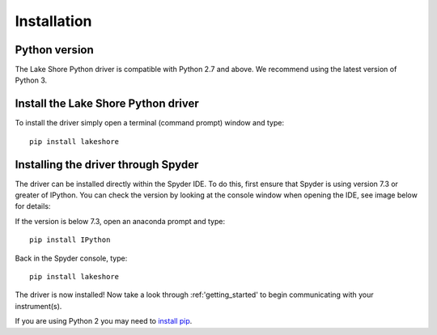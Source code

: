 .. _installation:

Installation
============

Python version
--------------
The Lake Shore Python driver is compatible with Python 2.7 and above. We recommend using the latest version of Python 3.

Install the Lake Shore Python driver
------------------------------------
To install the driver simply open a terminal (command prompt) window and type::

    pip install lakeshore


Installing the driver through Spyder
----------------------------------------------------------
The driver can be installed directly within the Spyder IDE. To do this, first ensure that Spyder is using
version 7.3 or greater of IPython. You can check the version by looking at the console window when opening the IDE,
see image below for details:

.. image:: /images/Ipython_info.PNG

If the version is below 7.3, open an anaconda prompt and type::

    pip install IPython

Back in the Spyder console, type::

    pip install lakeshore

The driver is now installed! Now take a look through :ref:'getting_started' to begin communicating with your instrument(s).

If you are using Python 2 you may need to `install pip`_.

.. _install pip: https://www.w3schools.com/python/python_pip.asp